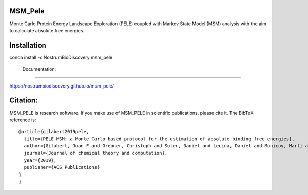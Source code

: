 MSM_Pele
############

Monte Carlo Protein Energy Landscape Exploration (PELE) coupled with Markov State Model (MSM) analysis  with the aim to calculate absolute free energies.

.. image:: https://anaconda.org/nostrumbiodiscovery/msm_pele/badges/version.svg
       :target: https://anaconda.org/nostrumbiodiscovery/msm_pele

.. image:: https://img.shields.io/pypi/v/msm_pele.svg
       :target: https://pypi.org/project/msm_pele/

.. image:: https://img.shields.io/badge/License-MIT-blue.svg
       :target: https://lbesson.mit-license.org/

.. image:: https://img.shields.io/github/release/nostrumbiodiscovery/msm_pele.svg
       :target: https://github.com/nostrumbiodiscovery/msm_pele/releases/


Installation
#################

conda install -c NostrumBioDiscovery msm_pele

 Documentation:
######################

https://nostrumbiodiscovery.github.io/msm_pele/


Citation:
#################

MSM_PELE is research software. If you make use of MSM_PELE in scientific publications, please cite it. The BibTeX reference is::

    @article{gilabert2019pele,
      title={PELE-MSM: a Monte Carlo based protocol for the estimation of absolute binding free energies},
      author={Gilabert, Joan F and Grebner, Christoph and Soler, Daniel and Lecina, Daniel and Municoy, Marti and Gracia, Oriol G and Soliva, Robert and Packer, Martin J and Hughes, Samantha J and Tyrchan, Christian and others},
      journal={Journal of chemical theory and computation},
      year={2019},
      publisher={ACS Publications}
    }
    }
